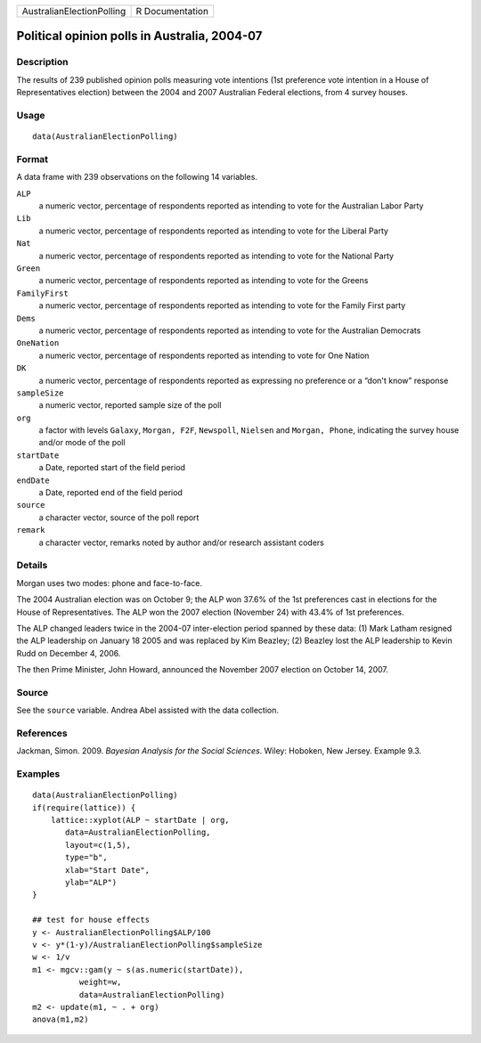 +---------------------------+-----------------+
| AustralianElectionPolling | R Documentation |
+---------------------------+-----------------+

Political opinion polls in Australia, 2004-07
---------------------------------------------

Description
~~~~~~~~~~~

The results of 239 published opinion polls measuring vote intentions
(1st preference vote intention in a House of Representatives election)
between the 2004 and 2007 Australian Federal elections, from 4 survey
houses.

Usage
~~~~~

::

    data(AustralianElectionPolling)

Format
~~~~~~

A data frame with 239 observations on the following 14 variables.

``ALP``
    a numeric vector, percentage of respondents reported as intending to
    vote for the Australian Labor Party

``Lib``
    a numeric vector, percentage of respondents reported as intending to
    vote for the Liberal Party

``Nat``
    a numeric vector, percentage of respondents reported as intending to
    vote for the National Party

``Green``
    a numeric vector, percentage of respondents reported as intending to
    vote for the Greens

``FamilyFirst``
    a numeric vector, percentage of respondents reported as intending to
    vote for the Family First party

``Dems``
    a numeric vector, percentage of respondents reported as intending to
    vote for the Australian Democrats

``OneNation``
    a numeric vector, percentage of respondents reported as intending to
    vote for One Nation

``DK``
    a numeric vector, percentage of respondents reported as expressing
    no preference or a “don't know” response

``sampleSize``
    a numeric vector, reported sample size of the poll

``org``
    a factor with levels ``Galaxy``, ``Morgan, F2F``, ``Newspoll``,
    ``Nielsen`` and ``Morgan, Phone``, indicating the survey house
    and/or mode of the poll

``startDate``
    a Date, reported start of the field period

``endDate``
    a Date, reported end of the field period

``source``
    a character vector, source of the poll report

``remark``
    a character vector, remarks noted by author and/or research
    assistant coders

Details
~~~~~~~

Morgan uses two modes: phone and face-to-face.

The 2004 Australian election was on October 9; the ALP won 37.6% of the
1st preferences cast in elections for the House of Representatives. The
ALP won the 2007 election (November 24) with 43.4% of 1st preferences.

The ALP changed leaders twice in the 2004-07 inter-election period
spanned by these data: (1) Mark Latham resigned the ALP leadership on
January 18 2005 and was replaced by Kim Beazley; (2) Beazley lost the
ALP leadership to Kevin Rudd on December 4, 2006.

The then Prime Minister, John Howard, announced the November 2007
election on October 14, 2007.

Source
~~~~~~

See the ``source`` variable. Andrea Abel assisted with the data
collection.

References
~~~~~~~~~~

Jackman, Simon. 2009. *Bayesian Analysis for the Social Sciences*.
Wiley: Hoboken, New Jersey. Example 9.3.

Examples
~~~~~~~~

::

    data(AustralianElectionPolling)
    if(require(lattice)) {
        lattice::xyplot(ALP ~ startDate | org, 
           data=AustralianElectionPolling,
           layout=c(1,5),
           type="b",
           xlab="Start Date",
           ylab="ALP")
    }

    ## test for house effects
    y <- AustralianElectionPolling$ALP/100
    v <- y*(1-y)/AustralianElectionPolling$sampleSize
    w <- 1/v
    m1 <- mgcv::gam(y ~ s(as.numeric(startDate)),
              weight=w,       
              data=AustralianElectionPolling)
    m2 <- update(m1, ~ . + org)
    anova(m1,m2)
